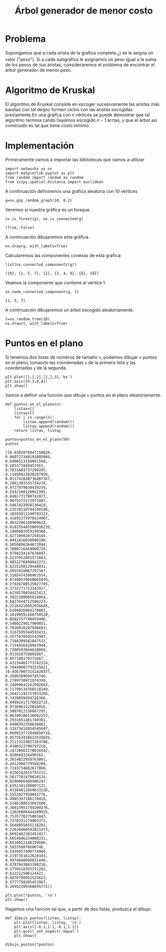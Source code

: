 #+title: Árbol generador de menor costo

#+options: toc:nil

#+latex_header: \usepackage{listings}
#+latex_header: \lstalias{ipython}{python}
#+latex_header: \lstset{basicstyle=\small\ttfamily, frame=single}

#+latex_header: \usepackage{bera}

#+property: header-args:ipython :exports both :cache yes :session arbol :results raw drawer

* Problema

Supongamos que a cada arista de la grafica completa \K_{n}\ se le asigna un valor ("peso").
Si a cada subgráfica le asignamos un peso igual a la suma de los pesos de sus aristas, consideraremos 
el problema de encontrar el árbol generador de menor peso.

* Algoritmo de Kruskal 

El algoritmo de Kruskal consiste en escoger sucesivamente las aristas más baratas con tal deqno formen
 ciclos con las aristas escogidas previamente.En una gráifca con \(n\) vértices se puede demostrar que
tal algoritmo termina cando hayamos escogido \(n-1\) arrtas, y que el árbol así construido es tal que
tiene costo mínimo.

* Implementación

Primeramente vamos a importar las bibliotecas que vamos a utilizar 

#+begin_src ipython 
import networkx as nx
import matplotlib.pyplot as plt
from random import random as random
from scipy.spatial.distance import euclidean
#+end_src

#+RESULTS[2a253d47c089a054eb3655b60d8ccea8fad581c9]:
:results:
# Out[2]:
:end:

A continuación definiremos una gráfica aleatoria con 10 vértices

#+begin_src ipython
g=nx.gnp_random_graph(10, 0.2)
#+end_src

#+RESULTS[686d2b8b58905b6e9c928e84fd5489c436bec335]:
:results:
# Out[3]:
:end:

Veremos si nuestra gráfica es un bosque.

#+begin_src ipython
nx.is_forest(g), nx.is_connected(g)
#+end_src

#+RESULTS[e7d1dbb3a296c52111081a2873e11b0c5e1bcb99]:
:results:
# Out[4]:
: (True, False)
:end:

A continuación dibujaremos esta gráfica.

#+begin_src ipython
nx.draw(g, with_labels=True)
#+end_src

#+RESULTS[7a5a44e71604efbb3ac02fd3863ef7628a5be23d]:
:results:
# Out[5]:
[[file:./obipy-resources/2629GNB.png]]
:end:

Calcularemos las componentes conexas de esta gráfica:

#+begin_src ipython
list(nx.connected_components(g))
#+end_src

#+RESULTS[fd43bac86ab4e6adb6ece858cb2c922a37acadb0]:
:results:
# Out[6]:
: [{0}, {1, 5, 7}, {2}, {3, 4, 9}, {6}, {8}]
:end:

Veamos la componente que contiene al vértice 1.

#+begin_src ipython
nx.node_connected_component(g, 1)
#+end_src

#+RESULTS[be13b73df32134c77fb39c83a78ad0ad6a903054]:
:results:
# Out[7]:
: {1, 5, 7}
:end:

A continuación dibujaremos un árbol escogido aleatoriamente.

#+begin_src ipython
t=nx.random_tree(10)
nx.draw(t, with_labels=True)
#+end_src

#+RESULTS[40cadd15ea973ae0dd4c6e9ce48469aa6584d9b0]:
:results:
# Out[8]:
[[file:./obipy-resources/2629TXH.png]]
:end:

* Puntos en el plano

Si tenemos dos listas de números de tamaño =n=, podemos dibujar =n= puntos en el plano,
tomando las coordenadas =x= de la primera lista y las coordenadas =y= de la segunda.

#+begin_src ipython
plt.plot([1,1,2],[1,2,3],'bx')
plt.axis([0,3,0,4])
plt.show()
#+end_src

#+RESULTS[a2473dc10d4388557d58b145c3b398832095523d]:
:results:
# Out[10]:
[[file:./obipy-resources/2629trT.png]]
:end:

Vamos a definir una función que dibuje =n= puntos en el plano aleatoriamente.

#+begin_src ipython
def puntos_en_el_plano(n):
    listax=[]
    listay=[]
    for i in range(n):
        listax.append(random())
        listay.append(random())
    return listax, listay
#+end_src

#+RESULTS[1cddae6365e0c7df4eef77ad1b5bc8bbf58f96c2]:
:results:
# Out[11]:
:end:

#+begin_src ipython
puntos=puntos_en_el_plano(50)
puntos
#+end_src

#+RESULTS[2de7274bacd85fdac8ce475bf9077286f1f6673a]:
:results:
# Out[20]:
#+BEGIN_EXAMPLE
  ([0.8302879447150826,
  0.060727348191005004,
  0.6906513156041568,
  0.205371949457561,
  0.7831683737299205,
  0.11056422638297958,
  0.011742838736407357,
  0.2961303335734278,
  0.9727979030439259,
  0.5342160128852395,
  0.8481771790742977,
  0.9075572172972087,
  0.5467423958136418,
  0.23578110744199188,
  0.18593011249793323,
  0.41855375976524967,
  0.9032266199908623,
  0.018155445508916235,
  0.1900882959199388,
  0.4271098107250144,
  0.0441816039940196,
  0.5650896364672094,
  0.7800716459908729,
  0.9798234147670897,
  0.5227652041571663,
  0.9852276898842272,
  0.6225250129448031,
  0.6915918087297167,
  0.3105474106963554,
  0.07496578660665076,
  0.27026780525027705,
  0.3732771713342917,
  0.6238570434421412,
  0.5022188085914864,
  0.6927644712586223,
  0.22264210562926645,
  0.6204026084176083,
  0.18199591168750529,
  0.8582757740454406,
  0.5480229017909851,
  0.7016816247948683,
  0.3167595544593431,
  0.3577678595542987,
  0.7394209582847532,
  0.7154456428943944,
  0.7280593044618068,
  0.913929759892807,
  0.857198179271667,
  0.43134465773742314,
  0.7044908779322562],
  [0.03670073151428477,
  0.3880389694745746,
  0.2789738971974399,
  0.24999642162592683,
  0.11799134766518249,
  0.26421242153933266,
  0.7438099494720366,
  0.44942417170652715,
  0.9716963122016856,
  0.5007013336667295,
  0.06340108126682253,
  0.2931651401749381,
  0.9400392356636001,
  0.32673418954545697,
  0.060913772849650716,
  0.057563416622535835,
  0.21113224027263788,
  0.4380323790797218,
  0.24728982278016542,
  0.926669324499162,
  0.3814822958763061,
  0.4412988779588284,
  0.7243734682617066,
  0.4256542615755212,
  0.5817782478620134,
  0.8208066449406247,
  0.6351341340807121,
  0.03164012869633226,
  0.5552027950043776,
  0.4985397196170428,
  0.5346188623691606,
  0.30815951744200376,
  0.12026006444209925,
  0.7535770275801843,
  0.7378331279903371,
  0.5648955655218291,
  0.21620468592821473,
  0.6692482382452427,
  0.6654646234080331,
  0.6510912148159506,
  0.583358076686746,
  0.1939957490774904,
  0.2197351622628343,
  0.9974848898831448,
  0.4787843063398258,
  0.5750518355311282,
  0.622212506124421,
  0.4878799952525623,
  0.5777759205453967,
  0.20952399368695773])
#+END_EXAMPLE
:end:

#+begin_src ipython
plt.plot(*puntos, 'ro')
plt.show()
#+end_src

#+RESULTS[3e875b45815176da72d413ae26cf591eba8c559f]:
:results:
# Out[18]:
[[file:./obipy-resources/2629HAg.png]]
:end:

Hagamos una función tal que, a partir de dos listas, produzca el dibujo:

#+begin_src ipython
def dibujo_puntos(listax, listay):
    plt.plot(listax, listay, 'ro')
    plt.axis([-0.1,1.1,-0.1,1.1])
    plt.gca().set_aspect('equal')
    plt.show()
#+end_src

#+RESULTS[b62c33bac294c25d54476a3d29ed7d0fda02559e]:
:results:
# Out[19]:
:end:

#+begin_src ipython
dibujo_puntos(*puntos)
#+end_src

#+RESULTS[274d1e4a2e4c1e9a72c9f464a39ff8637dd52977]:
:results:
# Out[21]:
[[file:./obipy-resources/2629UKm.png]]
:end:



# Local Variables:
# org-confirm-babel-evaluate: nil
# End:
